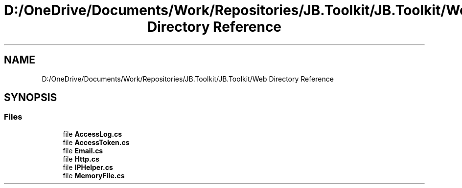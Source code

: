 .TH "D:/OneDrive/Documents/Work/Repositories/JB.Toolkit/JB.Toolkit/Web Directory Reference" 3 "Sat Oct 10 2020" "JB.Toolkit" \" -*- nroff -*-
.ad l
.nh
.SH NAME
D:/OneDrive/Documents/Work/Repositories/JB.Toolkit/JB.Toolkit/Web Directory Reference
.SH SYNOPSIS
.br
.PP
.SS "Files"

.in +1c
.ti -1c
.RI "file \fBAccessLog\&.cs\fP"
.br
.ti -1c
.RI "file \fBAccessToken\&.cs\fP"
.br
.ti -1c
.RI "file \fBEmail\&.cs\fP"
.br
.ti -1c
.RI "file \fBHttp\&.cs\fP"
.br
.ti -1c
.RI "file \fBIPHelper\&.cs\fP"
.br
.ti -1c
.RI "file \fBMemoryFile\&.cs\fP"
.br
.in -1c
